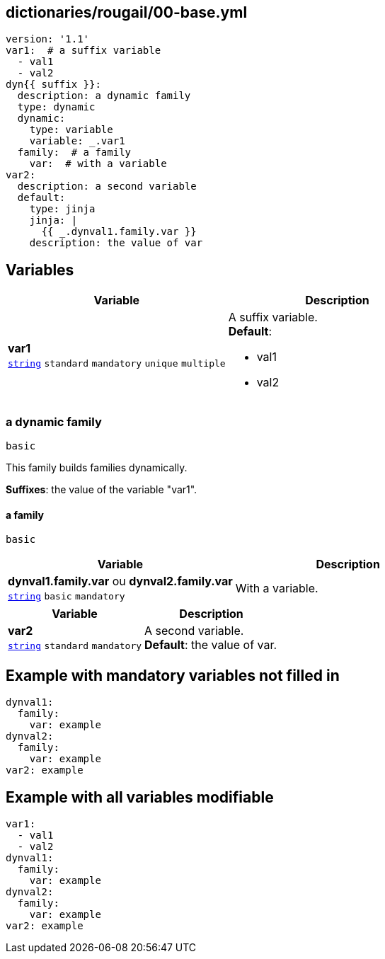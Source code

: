 == dictionaries/rougail/00-base.yml

[,yaml]
----
version: '1.1'
var1:  # a suffix variable
  - val1
  - val2
dyn{{ suffix }}:
  description: a dynamic family
  type: dynamic
  dynamic:
    type: variable
    variable: _.var1
  family:  # a family
    var:  # with a variable
var2:
  description: a second variable
  default:
    type: jinja
    jinja: |
      {{ _.dynval1.family.var }}
    description: the value of var
----
== Variables

[cols="108a,108a",options="header"]
|====
| Variable                                                                                                   | Description                                                                                                
| 
**var1** +
`https://rougail.readthedocs.io/en/latest/variable.html#variables-types[string]` `standard` `mandatory` `unique` `multiple`                                                                                                            | 
A suffix variable. +
**Default**: 

* val1
* val2                                                                                                            
|====

=== a dynamic family

`basic`


This family builds families dynamically.

**Suffixes**: the value of the variable "var1".

==== a family

`basic`

[cols="108a,108a",options="header"]
|====
| Variable                                                                                                   | Description                                                                                                
| 
**dynval1.family.var** ou **dynval2.family.var** +
`https://rougail.readthedocs.io/en/latest/variable.html#variables-types[string]` `basic` `mandatory`                                                                                                            | 
With a variable.                                                                                                            
|====

[cols="108a,108a",options="header"]
|====
| Variable                                                                                                   | Description                                                                                                
| 
**var2** +
`https://rougail.readthedocs.io/en/latest/variable.html#variables-types[string]` `standard` `mandatory`                                                                                                            | 
A second variable. +
**Default**: the value of var.                                                                                                            
|====


== Example with mandatory variables not filled in

[,yaml]
----
dynval1:
  family:
    var: example
dynval2:
  family:
    var: example
var2: example
----
== Example with all variables modifiable

[,yaml]
----
var1:
  - val1
  - val2
dynval1:
  family:
    var: example
dynval2:
  family:
    var: example
var2: example
----
